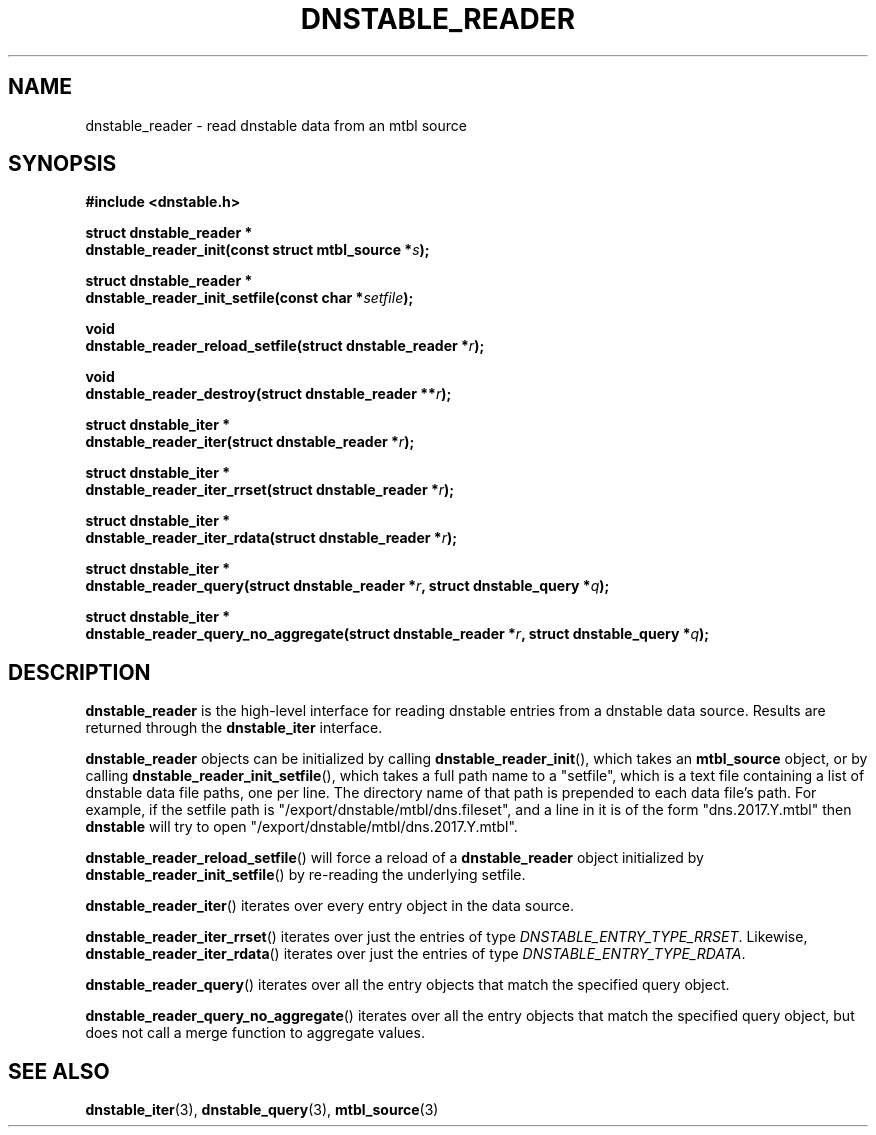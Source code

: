 '\" t
.\"     Title: dnstable_reader
.\"    Author: [FIXME: author] [see http://docbook.sf.net/el/author]
.\" Generator: DocBook XSL Stylesheets v1.79.1 <http://docbook.sf.net/>
.\"      Date: 05/31/2018
.\"    Manual: \ \&
.\"    Source: \ \&
.\"  Language: English
.\"
.TH "DNSTABLE_READER" "3" "05/31/2018" "\ \&" "\ \&"
.\" -----------------------------------------------------------------
.\" * Define some portability stuff
.\" -----------------------------------------------------------------
.\" ~~~~~~~~~~~~~~~~~~~~~~~~~~~~~~~~~~~~~~~~~~~~~~~~~~~~~~~~~~~~~~~~~
.\" http://bugs.debian.org/507673
.\" http://lists.gnu.org/archive/html/groff/2009-02/msg00013.html
.\" ~~~~~~~~~~~~~~~~~~~~~~~~~~~~~~~~~~~~~~~~~~~~~~~~~~~~~~~~~~~~~~~~~
.ie \n(.g .ds Aq \(aq
.el       .ds Aq '
.\" -----------------------------------------------------------------
.\" * set default formatting
.\" -----------------------------------------------------------------
.\" disable hyphenation
.nh
.\" disable justification (adjust text to left margin only)
.ad l
.\" -----------------------------------------------------------------
.\" * MAIN CONTENT STARTS HERE *
.\" -----------------------------------------------------------------
.SH "NAME"
dnstable_reader \- read dnstable data from an mtbl source
.SH "SYNOPSIS"
.sp
\fB#include <dnstable\&.h>\fR
.sp
.nf
\fBstruct dnstable_reader *
dnstable_reader_init(const struct mtbl_source *\fR\fB\fIs\fR\fR\fB);\fR
.fi
.sp
.nf
\fBstruct dnstable_reader *
dnstable_reader_init_setfile(const char *\fR\fB\fIsetfile\fR\fR\fB);\fR
.fi
.sp
.nf
\fBvoid
dnstable_reader_reload_setfile(struct dnstable_reader *\fR\fB\fIr\fR\fR\fB);\fR
.fi
.sp
.nf
\fBvoid
dnstable_reader_destroy(struct dnstable_reader **\fR\fB\fIr\fR\fR\fB);\fR
.fi
.sp
.nf
\fBstruct dnstable_iter *
dnstable_reader_iter(struct dnstable_reader *\fR\fB\fIr\fR\fR\fB);\fR
.fi
.sp
.nf
\fBstruct dnstable_iter *
dnstable_reader_iter_rrset(struct dnstable_reader *\fR\fB\fIr\fR\fR\fB);\fR
.fi
.sp
.nf
\fBstruct dnstable_iter *
dnstable_reader_iter_rdata(struct dnstable_reader *\fR\fB\fIr\fR\fR\fB);\fR
.fi
.sp
.nf
\fBstruct dnstable_iter *
dnstable_reader_query(struct dnstable_reader *\fR\fB\fIr\fR\fR\fB, struct dnstable_query *\fR\fB\fIq\fR\fR\fB);\fR
.fi
.sp
.nf
\fBstruct dnstable_iter *
dnstable_reader_query_no_aggregate(struct dnstable_reader *\fR\fB\fIr\fR\fR\fB, struct dnstable_query *\fR\fB\fIq\fR\fR\fB);\fR
.fi
.SH "DESCRIPTION"
.sp
\fBdnstable_reader\fR is the high\-level interface for reading dnstable entries from a dnstable data source\&. Results are returned through the \fBdnstable_iter\fR interface\&.
.sp
\fBdnstable_reader\fR objects can be initialized by calling \fBdnstable_reader_init\fR(), which takes an \fBmtbl_source\fR object, or by calling \fBdnstable_reader_init_setfile\fR(), which takes a full path name to a "setfile", which is a text file containing a list of dnstable data file paths, one per line\&. The directory name of that path is prepended to each data file\(cqs path\&. For example, if the setfile path is "/export/dnstable/mtbl/dns\&.fileset", and a line in it is of the form "dns\&.2017\&.Y\&.mtbl" then \fBdnstable\fR will try to open "/export/dnstable/mtbl/dns\&.2017\&.Y\&.mtbl"\&.
.sp
\fBdnstable_reader_reload_setfile\fR() will force a reload of a \fBdnstable_reader\fR object initialized by \fBdnstable_reader_init_setfile\fR() by re\-reading the underlying setfile\&.
.sp
\fBdnstable_reader_iter\fR() iterates over every entry object in the data source\&.
.sp
\fBdnstable_reader_iter_rrset\fR() iterates over just the entries of type \fIDNSTABLE_ENTRY_TYPE_RRSET\fR\&. Likewise, \fBdnstable_reader_iter_rdata\fR() iterates over just the entries of type \fIDNSTABLE_ENTRY_TYPE_RDATA\fR\&.
.sp
\fBdnstable_reader_query\fR() iterates over all the entry objects that match the specified query object\&.
.sp
\fBdnstable_reader_query_no_aggregate\fR() iterates over all the entry objects that match the specified query object, but does not call a merge function to aggregate values\&.
.SH "SEE ALSO"
.sp
\fBdnstable_iter\fR(3), \fBdnstable_query\fR(3), \fBmtbl_source\fR(3)
